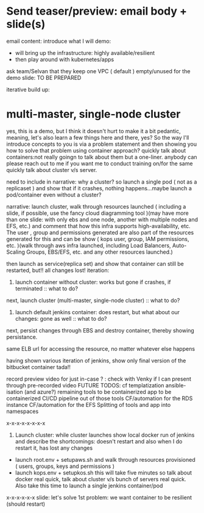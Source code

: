 * Send teaser/preview: email body + slide(s)
email content:
introduce what I will demo:
- will bring up the infrastructure: highly available/resilient
- then play around with kubernetes/apps
ask team/Selvan that they keep one VPC ( default ) empty/unused for the demo
slide: TO BE PREPARED

iterative build up:
* multi-master, single-node cluster






yes, this is a demo, but I think it doesn't hurt to make it a bit pedantic, meaning, let's also learn a few things here and there, yes? So the way I'll introduce concepts to you is via a problem statement and then showing you how to solve that problem using container approach?
quickly talk about containers:not really goingn to talk about them but a one-liner. anybody can please reach out to me  if you want me to conduct training on/for the same
quickly talk about cluster v/s server.

need to include in narrative: why a cluster? so launch a single pod ( not as a replicaset ) and show that if it crashes, nothing happens...maybe launch a pod/container even without a cluster?

narrative: launch cluster, walk through resources launched ( including a slide, if possible, use the fancy cloud diagramming tool )(may have more than one slide: with only ebs and one node, another with multiple nodes and EFS, etc.) and comment that how this infra supports high-availability, etc. The user , group and permissions generated are also part of the resources generated for this and can be show ( kops user, group, IAM permissions, etc. )(walk through aws infra launched, including Load Balancers, Auto-Scaling Groups, EBS/EFS, etc. and any other resources launched.)

then launch as service(replica set) and show that container can still be restarted, but!! all changes lost!
iteration:
1. launch container without cluster: works but gone if crashes, if terminated :: what to do?
next, launch cluster (multi-master, single-node cluster) :: what to do?
2. launch default jenkins container: does restart, but what about our changes: gone as well :: what to do?

next, persist changes through EBS and destroy container, thereby showing persistance.



same ELB url for accessing the resource, no matter whatever else happens

having shown various iteration of jenkins, show only final version of the bitbucket container tada!!

record preview video for just in-case ? : check with Venky if I can present through pre-recorded video
FUTURE TODOS:
cf templatization
ansible-isation (and azure?)
remaining tools to be containerized
app to be containerized
CI/CD pipeline out of those tools
CF/automation for the RDS instance
CF/automation for the EFS
Splitting of tools and app into namespaces

x-x-x-x-x-x-x-x
1. Launch cluster: while cluster launches show local docker run of jenkins and describe the shortcomings: doesn't restart and also when I do restart it, has lost any changes
- launch root.env + setupaws.sh and walk through resources provisioned ( users, groups, keys and permissions )
- launch kops.env + setupkos.sh this will take five minutes so talk about docker real quick, talk about cluster v/s bunch of servers real quick. Also take this time to launch a single jenkins container/pod
x-x-x-x-x-x
slide: let's solve 1st problem: we want container to be resilient (should restart)
